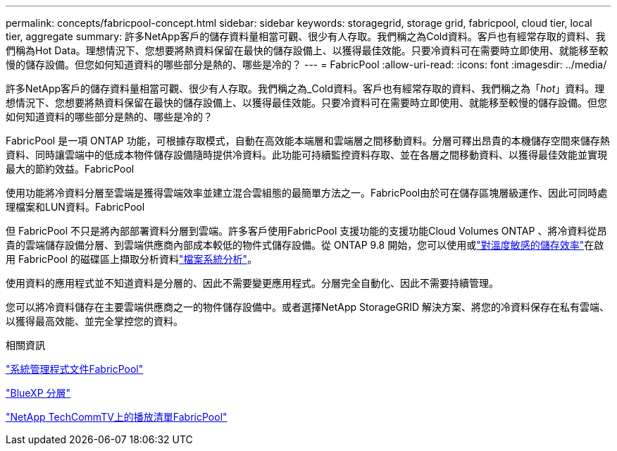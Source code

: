 ---
permalink: concepts/fabricpool-concept.html 
sidebar: sidebar 
keywords: storagegrid, storage grid, fabricpool, cloud tier, local tier, aggregate 
summary: 許多NetApp客戶的儲存資料量相當可觀、很少有人存取。我們稱之為Cold資料。客戶也有經常存取的資料、我們稱為Hot Data。理想情況下、您想要將熱資料保留在最快的儲存設備上、以獲得最佳效能。只要冷資料可在需要時立即使用、就能移至較慢的儲存設備。但您如何知道資料的哪些部分是熱的、哪些是冷的？ 
---
= FabricPool
:allow-uri-read: 
:icons: font
:imagesdir: ../media/


[role="lead"]
許多NetApp客戶的儲存資料量相當可觀、很少有人存取。我們稱之為_Cold資料。客戶也有經常存取的資料、我們稱之為「_hot_」資料。理想情況下、您想要將熱資料保留在最快的儲存設備上、以獲得最佳效能。只要冷資料可在需要時立即使用、就能移至較慢的儲存設備。但您如何知道資料的哪些部分是熱的、哪些是冷的？

FabricPool 是一項 ONTAP 功能，可根據存取模式，自動在高效能本端層和雲端層之間移動資料。分層可釋出昂貴的本機儲存空間來儲存熱資料、同時讓雲端中的低成本物件儲存設備隨時提供冷資料。此功能可持續監控資料存取、並在各層之間移動資料、以獲得最佳效能並實現最大的節約效益。FabricPool

使用功能將冷資料分層至雲端是獲得雲端效率並建立混合雲組態的最簡單方法之一。FabricPool由於可在儲存區塊層級運作、因此可同時處理檔案和LUN資料。FabricPool

但 FabricPool 不只是將內部部署資料分層到雲端。許多客戶使用FabricPool 支援功能的支援功能Cloud Volumes ONTAP 、將冷資料從昂貴的雲端儲存設備分層、到雲端供應商內部成本較低的物件式儲存設備。從 ONTAP 9.8 開始，您可以使用或link:../volumes/enable-temperature-sensitive-efficiency-concept.html["對溫度敏感的儲存效率"]在啟用 FabricPool 的磁碟區上擷取分析資料link:../concept_nas_file_system_analytics_overview.html["檔案系統分析"]。

使用資料的應用程式並不知道資料是分層的、因此不需要變更應用程式。分層完全自動化、因此不需要持續管理。

您可以將冷資料儲存在主要雲端供應商之一的物件儲存設備中。或者選擇NetApp StorageGRID 解決方案、將您的冷資料保存在私有雲端、以獲得最高效能、並完全掌控您的資料。

.相關資訊
https://docs.netapp.com/us-en/ontap/concept_cloud_overview.html["系統管理程式文件FabricPool"^]

https://docs.netapp.com/us-en/bluexp-tiering/index.html["BlueXP 分層"^]

https://www.youtube.com/playlist?list=PLdXI3bZJEw7mcD3RnEcdqZckqKkttoUpS["NetApp TechCommTV上的播放清單FabricPool"^]
